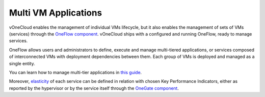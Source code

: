 .. _multi_vm_applications:

=====================
Multi VM Applications
=====================

vOneCloud enables the management of individual VMs lifecycle, but it also enables the management of sets of VMs (services) through the `OneFlow component <http://docs.opennebula.org/4.10/advanced_administration/application_flow_and_auto-scaling/oneapps_overview.html>`__. vOneCloud ships with a configured and running OneFlow, ready to manage services.

OneFlow allows users and administrators to define, execute and manage multi-tiered applications, or services composed of interconnected VMs with deployment dependencies between them. Each group of VMs is deployed and managed as a single entity.

You can learn how to manage multi-tier applications in `this guide <http://docs.opennebula.org/4.10/advanced_administration/application_flow_and_auto-scaling/appflow_use_cli.html>`__.

Moreover, `elasticity <http://docs.opennebula.org/4.10/advanced_administration/application_flow_and_auto-scaling/appflow_use_cli.html#elasticity>`__ of each service can be defined in relation with chosen Key Performance Indicators, either as reported by the hypervisor or by the service itself through the `OneGate component <http://docs.opennebula.org/4.10/advanced_administration/application_insight/onegate_overview.html>`__.

